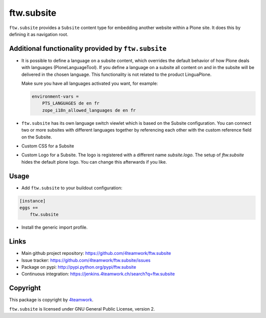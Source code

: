 ftw.subsite
===========

``ftw.subsite`` provides a ``Subsite`` content type for embedding another website
within a Plone site.
It does this by defining it as navigation root.


Additional functionality provided by ``ftw.subsite``
---------------------------------------------------

- It is possible to define a language on a subsite content, which overrides the
  default behavior of how Plone deals with languages (PloneLanguageTool).
  If you define a language on a subsite all content on and in the
  subsite will be delivered in the chosen language. This functionality
  is not related to the product LinguaPlone.

  Make sure you have all languages activated you want, for example:

  .. code:: ini

      environment-vars =
          PTS_LANGUAGES de en fr
          zope_i18n_allowed_languages de en fr


- ``ftw.subsite`` has its own language switch viewlet which is based
  on the Subsite configuration. You can connect two or more subsites with
  different languages together by referencing each other with the custom
  reference field on the Subsite.

- Custom CSS for a Subsite

- Custom Logo for a Subsite. The logo is registered with a different name `subsite.logo`.
  The setup of `ftw.subsite` hides the default plone logo. You can change this afterwards
  if you like.

Usage
-----

- Add ``ftw.subsite`` to your buildout configuration:

.. code:: ini

    [instance]
    eggs +=
        ftw.subsite

- Install the generic import profile.


Links
-----

- Main github project repository: https://github.com/4teamwork/ftw.subsite
- Issue tracker: https://github.com/4teamwork/ftw.subsite/issues
- Package on pypi: http://pypi.python.org/pypi/ftw.subsite
- Continuous integration: https://jenkins.4teamwork.ch/search?q=ftw.subsite


Copyright
---------

This package is copyright by `4teamwork <http://www.4teamwork.ch/>`_.

``ftw.subsite`` is licensed under GNU General Public License, version 2.
